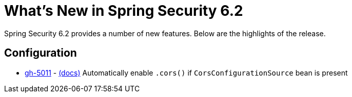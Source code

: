 [[new]]
= What's New in Spring Security 6.2

Spring Security 6.2 provides a number of new features.
Below are the highlights of the release.

== Configuration

* https://github.com/spring-projects/spring-security/issues/5011[gh-5011] - xref:servlet/integrations/cors.adoc[(docs)] Automatically enable `.cors()` if `CorsConfigurationSource` bean is present
